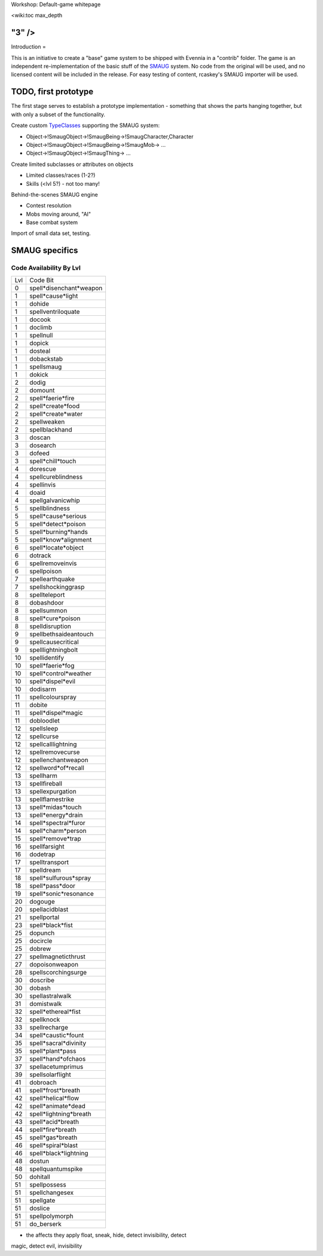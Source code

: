 Workshop: Default-game whitepage

<wiki:toc max\_depth

"3" />
======

Introduction =

This is an initiative to create a "base" game system to be shipped with
Evennia in a "contrib" folder. The game is an independent
re-implementation of the basic stuff of the
`SMAUG <http://www.smaug.org>`_ system. No code from the original will
be used, and no licensed content will be included in the release. For
easy testing of content, rcaskey's SMAUG importer will be used.

TODO, first prototype
=====================

The first stage serves to establish a prototype implementation -
something that shows the parts hanging together, but with only a subset
of the functionality.

Create custom `TypeClasses <Objects.html>`_ supporting the SMAUG system:

-  Object->!SmaugObject->!SmaugBeing->!SmaugCharacter,Character
-  Object->!SmaugObject->!SmaugBeing->!SmaugMob-> ...
-  Object->!SmaugObject->!SmaugThing-> ...

Create limited subclasses or attributes on objects

-  Limited classes/races (1-2?)
-  Skills (<lvl 5?) - not too many!

Behind-the-scenes SMAUG engine

-  Contest resolution
-  Mobs moving around, "AI"
-  Base combat system

Import of small data set, testing.

SMAUG specifics
===============

Code Availability By Lvl
~~~~~~~~~~~~~~~~~~~~~~~~

+-------+---------------------------+
| Lvl   | Code Bit                  |
+-------+---------------------------+
| 0     | spell*disenchant*weapon   |
+-------+---------------------------+
| 1     | spell*cause*light         |
+-------+---------------------------+
| 1     | dohide                    |
+-------+---------------------------+
| 1     | spellventriloquate        |
+-------+---------------------------+
| 1     | docook                    |
+-------+---------------------------+
| 1     | doclimb                   |
+-------+---------------------------+
| 1     | spellnull                 |
+-------+---------------------------+
| 1     | dopick                    |
+-------+---------------------------+
| 1     | dosteal                   |
+-------+---------------------------+
| 1     | dobackstab                |
+-------+---------------------------+
| 1     | spellsmaug                |
+-------+---------------------------+
| 1     | dokick                    |
+-------+---------------------------+
| 2     | dodig                     |
+-------+---------------------------+
| 2     | domount                   |
+-------+---------------------------+
| 2     | spell*faerie*fire         |
+-------+---------------------------+
| 2     | spell*create*food         |
+-------+---------------------------+
| 2     | spell*create*water        |
+-------+---------------------------+
| 2     | spellweaken               |
+-------+---------------------------+
| 2     | spellblackhand            |
+-------+---------------------------+
| 3     | doscan                    |
+-------+---------------------------+
| 3     | dosearch                  |
+-------+---------------------------+
| 3     | dofeed                    |
+-------+---------------------------+
| 3     | spell*chill*touch         |
+-------+---------------------------+
| 4     | dorescue                  |
+-------+---------------------------+
| 4     | spellcureblindness        |
+-------+---------------------------+
| 4     | spellinvis                |
+-------+---------------------------+
| 4     | doaid                     |
+-------+---------------------------+
| 4     | spellgalvanicwhip         |
+-------+---------------------------+
| 5     | spellblindness            |
+-------+---------------------------+
| 5     | spell*cause*serious       |
+-------+---------------------------+
| 5     | spell*detect*poison       |
+-------+---------------------------+
| 5     | spell*burning*hands       |
+-------+---------------------------+
| 5     | spell*know*alignment      |
+-------+---------------------------+
| 6     | spell*locate*object       |
+-------+---------------------------+
| 6     | dotrack                   |
+-------+---------------------------+
| 6     | spellremoveinvis          |
+-------+---------------------------+
| 6     | spellpoison               |
+-------+---------------------------+
| 7     | spellearthquake           |
+-------+---------------------------+
| 7     | spellshockinggrasp        |
+-------+---------------------------+
| 8     | spellteleport             |
+-------+---------------------------+
| 8     | dobashdoor                |
+-------+---------------------------+
| 8     | spellsummon               |
+-------+---------------------------+
| 8     | spell*cure*poison         |
+-------+---------------------------+
| 8     | spelldisruption           |
+-------+---------------------------+
| 9     | spellbethsaideantouch     |
+-------+---------------------------+
| 9     | spellcausecritical        |
+-------+---------------------------+
| 9     | spelllightningbolt        |
+-------+---------------------------+
| 10    | spellidentify             |
+-------+---------------------------+
| 10    | spell*faerie*fog          |
+-------+---------------------------+
| 10    | spell*control*weather     |
+-------+---------------------------+
| 10    | spell*dispel*evil         |
+-------+---------------------------+
| 10    | dodisarm                  |
+-------+---------------------------+
| 11    | spellcolourspray          |
+-------+---------------------------+
| 11    | dobite                    |
+-------+---------------------------+
| 11    | spell*dispel*magic        |
+-------+---------------------------+
| 11    | dobloodlet                |
+-------+---------------------------+
| 12    | spellsleep                |
+-------+---------------------------+
| 12    | spellcurse                |
+-------+---------------------------+
| 12    | spellcalllightning        |
+-------+---------------------------+
| 12    | spellremovecurse          |
+-------+---------------------------+
| 12    | spellenchantweapon        |
+-------+---------------------------+
| 12    | spellword*of*recall       |
+-------+---------------------------+
| 13    | spellharm                 |
+-------+---------------------------+
| 13    | spellfireball             |
+-------+---------------------------+
| 13    | spellexpurgation          |
+-------+---------------------------+
| 13    | spellflamestrike          |
+-------+---------------------------+
| 13    | spell*midas*touch         |
+-------+---------------------------+
| 13    | spell*energy*drain        |
+-------+---------------------------+
| 14    | spell*spectral*furor      |
+-------+---------------------------+
| 14    | spell*charm*person        |
+-------+---------------------------+
| 15    | spell*remove*trap         |
+-------+---------------------------+
| 16    | spellfarsight             |
+-------+---------------------------+
| 16    | dodetrap                  |
+-------+---------------------------+
| 17    | spelltransport            |
+-------+---------------------------+
| 17    | spelldream                |
+-------+---------------------------+
| 18    | spell*sulfurous*spray     |
+-------+---------------------------+
| 18    | spell*pass*door           |
+-------+---------------------------+
| 19    | spell*sonic*resonance     |
+-------+---------------------------+
| 20    | dogouge                   |
+-------+---------------------------+
| 20    | spellacidblast            |
+-------+---------------------------+
| 21    | spellportal               |
+-------+---------------------------+
| 23    | spell*black*fist          |
+-------+---------------------------+
| 25    | dopunch                   |
+-------+---------------------------+
| 25    | docircle                  |
+-------+---------------------------+
| 25    | dobrew                    |
+-------+---------------------------+
| 27    | spellmagneticthrust       |
+-------+---------------------------+
| 27    | dopoisonweapon            |
+-------+---------------------------+
| 28    | spellscorchingsurge       |
+-------+---------------------------+
| 30    | doscribe                  |
+-------+---------------------------+
| 30    | dobash                    |
+-------+---------------------------+
| 30    | spellastralwalk           |
+-------+---------------------------+
| 31    | domistwalk                |
+-------+---------------------------+
| 32    | spell*ethereal*fist       |
+-------+---------------------------+
| 32    | spellknock                |
+-------+---------------------------+
| 33    | spellrecharge             |
+-------+---------------------------+
| 34    | spell*caustic*fount       |
+-------+---------------------------+
| 35    | spell*sacral*divinity     |
+-------+---------------------------+
| 35    | spell*plant*pass          |
+-------+---------------------------+
| 37    | spell*hand*ofchaos        |
+-------+---------------------------+
| 37    | spellacetumprimus         |
+-------+---------------------------+
| 39    | spellsolarflight          |
+-------+---------------------------+
| 41    | dobroach                  |
+-------+---------------------------+
| 41    | spell*frost*breath        |
+-------+---------------------------+
| 42    | spell*helical*flow        |
+-------+---------------------------+
| 42    | spell*animate*dead        |
+-------+---------------------------+
| 42    | spell*lightning*breath    |
+-------+---------------------------+
| 43    | spell*acid*breath         |
+-------+---------------------------+
| 44    | spell*fire*breath         |
+-------+---------------------------+
| 45    | spell*gas*breath          |
+-------+---------------------------+
| 46    | spell*spiral*blast        |
+-------+---------------------------+
| 46    | spell*black*lightning     |
+-------+---------------------------+
| 48    | dostun                    |
+-------+---------------------------+
| 48    | spellquantumspike         |
+-------+---------------------------+
| 50    | dohitall                  |
+-------+---------------------------+
| 51    | spellpossess              |
+-------+---------------------------+
| 51    | spellchangesex            |
+-------+---------------------------+
| 51    | spellgate                 |
+-------+---------------------------+
| 51    | doslice                   |
+-------+---------------------------+
| 51    | spellpolymorph            |
+-------+---------------------------+
| 51    | do\_berserk               |
+-------+---------------------------+

+ the affects they apply float, sneak, hide, detect invisibility, detect
magic, detect evil, invisibility

